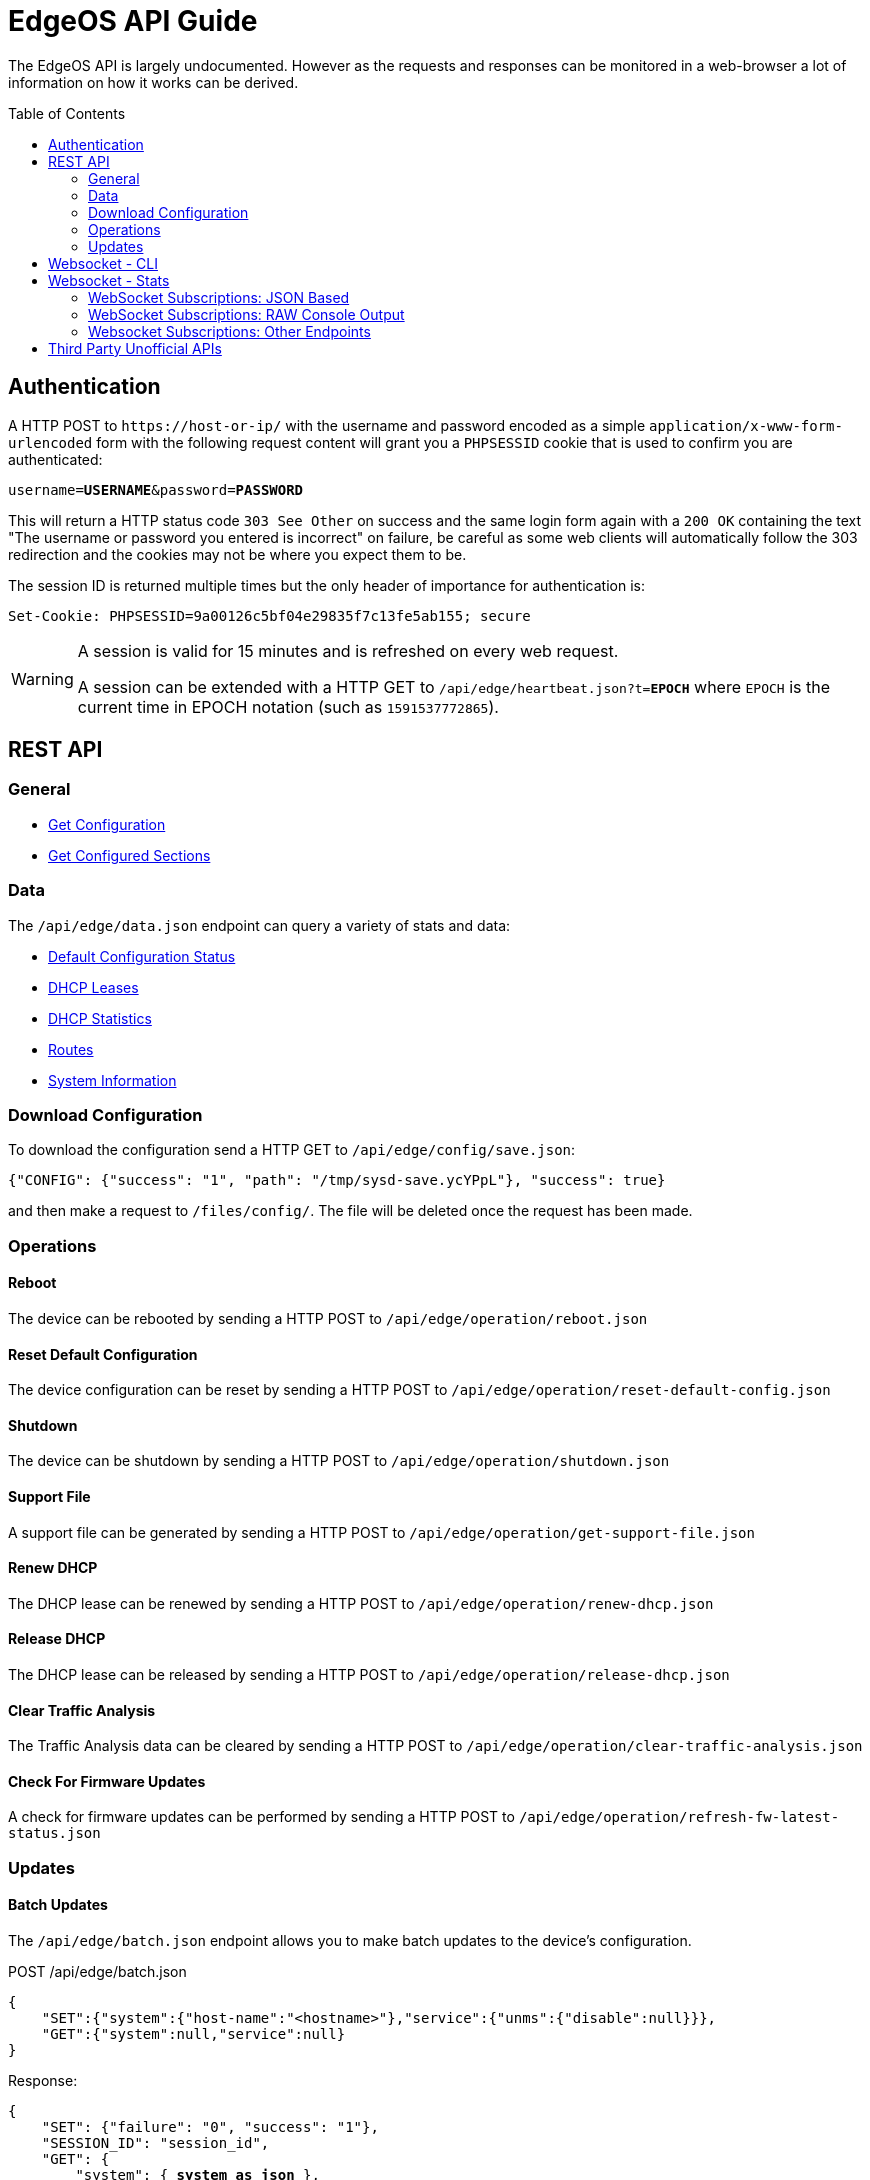 = EdgeOS API Guide
:toc: preamble

The EdgeOS API is largely undocumented. However as the requests and responses can be monitored in a web-browser a lot of information on how it works can be derived.

toc::[]

== Authentication

A HTTP POST to `\https://host-or-ip/` with the username and password encoded as a simple `application/x-www-form-urlencoded` form with the following request content will grant you a `PHPSESSID` cookie that is used to confirm you are authenticated:

[source,subs="+quotes"]
----
username=*USERNAME*&password=*PASSWORD*
----

This will return a HTTP status code `303 See Other` on success and the same login form again with a `200 OK` containing the text "The username or password you entered is incorrect" on failure, be careful as some web clients will automatically follow the 303 redirection and the cookies may not be where you expect them to be.

The session ID is returned multiple times but the only header of importance for authentication is:

[source,html]
----
Set-Cookie: PHPSESSID=9a00126c5bf04e29835f7c13fe5ab155; secure
----

[WARNING]
====
A session is valid for 15 minutes and is refreshed on every web request.

A session can be extended with a HTTP GET to `/api/edge/heartbeat.json?t=*EPOCH*` where `EPOCH` is the current time in EPOCH notation (such as `1591537772865`).
====

== REST API

=== General

* link:Documentation/API/Get%20Configuration.adoc[Get Configuration]
* link:Documentation/API/Get%20Configured%20Sections.adoc[Get Configured Sections]

=== Data
The `/api/edge/data.json` endpoint can query a variety of stats and data:

* link:Documentation/API/Data%20-%20Default%20Configuration%20Status.adoc[Default Configuration Status]
* link:Documentation/API/Data%20-%20DHCP%20Leases.adoc[DHCP Leases]
* link:Documentation/API/Data%20-%20DHCP%20Statistics.adoc[DHCP Statistics]
* link:Documentation/API/Data%20-%20Routes.adoc[Routes]
* link:Documentation/API/Data%20-%20System%20Information.adoc[System Information]

=== Download Configuration

To download the configuration send a HTTP GET to `/api/edge/config/save.json`:

[source,json]
----
{"CONFIG": {"success": "1", "path": "/tmp/sysd-save.ycYPpL"}, "success": true}
----

and then make a request to `/files/config/`. The file will be deleted once the request has been made.

=== Operations

==== Reboot

The device can be rebooted by sending a HTTP POST to `/api/edge/operation/reboot.json`

==== Reset Default Configuration

The device configuration can be reset by sending a HTTP POST to `/api/edge/operation/reset-default-config.json`

==== Shutdown

The device can be shutdown by sending a HTTP POST to `/api/edge/operation/shutdown.json`

==== Support File

A support file can be generated by sending a HTTP POST to `/api/edge/operation/get-support-file.json`

==== Renew DHCP

The DHCP lease can be renewed by sending a HTTP POST to `/api/edge/operation/renew-dhcp.json`

==== Release DHCP

The DHCP lease can be released by sending a HTTP POST to `/api/edge/operation/release-dhcp.json`

==== Clear Traffic Analysis

The Traffic Analysis data can be cleared by sending a HTTP POST to `/api/edge/operation/clear-traffic-analysis.json`

==== Check For Firmware Updates

A check for firmware updates can be performed by sending a HTTP POST to `/api/edge/operation/refresh-fw-latest-status.json`

=== Updates

==== Batch Updates

The `/api/edge/batch.json` endpoint allows you to make batch updates to the device's configuration.

POST /api/edge/batch.json
[source,json]
----


{
    "SET":{"system":{"host-name":"<hostname>"},"service":{"unms":{"disable":null}}},
    "GET":{"system":null,"service":null}
}
----

Response:

[subs="+quotes"]
[source,json]
----
{
    "SET": {"failure": "0", "success": "1"}, 
    "SESSION_ID": "session_id", 
    "GET": {
        "system": { *system as json* }, 
        "service": { *service as json* }, 
    "COMMIT": {"failure": "0", "success": "1"}, 
    "SAVE": {"success": "1"}, 
    "success": true
}
----

== Websocket - CLI

The CLI can be accessed from `wss://host-or-ip/ws/cli`. The data sent to the WebSocket will be as you would type on CLI and the received data is just the response raw.

== Websocket - Stats

You can get streaming statistical data from the endpoint `wss://host-or-ip/ws/stats`.  The data from the WebSocket is framed oddly, it's actually a streaming protocol that has been sent and received over WebSocket.  The data will not arrive like you might expect.  You *MUST* reassemble the web socket data fragments since the frames may not align with data boundaries.  Commands must be sent with a valid SESSION_ID.

The format of data to and from the WebSocket stream is "LENGTH\nJSON_PAYLOAD". Failure of sending properly formed messages to start the streaming will result in no messages from server aka "dead air".

When the SESSION_ID times out the WebSocket will abruptly close so it's recommended to refresh it occasionally.

[source,json]
----
249
{"SUBSCRIBE":[{"name":"export"},{"name":"discover"},{"name":"pon-stats"},{"name":"interfaces"},{"name":"system-stats"},{"name":"num-routes"},{"name":"config-change"},{"name":"users"}],"UNSUBSCRIBE":[],"SESSION_ID":"b5d5cfdb326c484abb00ca0d9effffff"}
----

Return values from the stream follow a similar format.

[source,json]
----
104
{
    "system-stats":
    {
        "cpu": "10",
        "uptime": "57864",
        "mem": "60"
    }
}
----

The webUI sends a non-standard ping every 30 seconds which consists of the following string with NO length prefix `{"CLIENT_PING"}`

=== WebSocket Subscriptions: JSON Based

Each one of these subscriptions will output data with the response being full JSON objects:

  * system-stats: Returns cpu, memory and uptime `{'system-stats': {'cpu': '35', 'mem': '22', 'uptime': '3321154'}}`
  * num-routes: Returns information about the number of active routes, use the json endpoint to fetch detailed routing information `{'num-routes': {'connected': '5', 'static': '1', 'total': '6'}}`
  * config-change: Returns only when the config has changed as an indication you need to reload `{'config-change': {'commit': 'started'}}` `{'config-change': {'commit': 'ended'}}`
  * users: Lists the users logged into the EdgeOS device including ssh, web, and vpn
  * interfaces: Shows per-interface details about the device
  * discover: Results from any devices discovered via ubnt protocols
  * export: Traffic Analysis (aka DPI) information
  * lldp-detail: Information about LLDP connected neightbors
  * udapi-statistics: System information formatted for udapi, odd dialect

=== WebSocket Subscriptions: RAW Console Output

Each one of these endpoints just dumps the raw console output data within a string `{'<<Request sub_id>>': '<line of text>\n' }`

These are subscribed to in the same way as the JSON subscriptions above but some additional parameters may need to be specified.

==== Log File ("log-feed")
Basically a `tail -f /var/log/messages`

==== Firewall Statistics ("fw-stats")
Returns per-rule firewall stats:

Request:
[source,json]
----
142
{"SUBSCRIBE":[{"name":"fw-stats","sub_id":"fwstat:WAN_IN","chain":"WAN_IN"}],"UNSUBSCRIBE":[],"SESSION_ID":"9a00126c5bf04e29835f7c13fe5ab155"}
----

[source,json]
----
{'fwstat:WAN_IN': 'MGT_IN 10 11604461 1380173884 ACCEPT ""\n'}
{'fwstat:WAN_IN': 'MGT_IN 20 0 0 DROP "drop direct stun"\n'}
{'fwstat:WAN_IN': 'MGT_IN 30 24 1152 ACCEPT "stun"\n'}
{'fwstat:WAN_IN': 'MGT_IN 10000 8417 670074 DROP "DEFAULT ACTION"\n\n'}
{'fwstat:WAN_IN': 'WAN_IN 10 747540714 999952823643 ACCEPT "Allow established/related"\n'}
{'fwstat:WAN_IN': 'WAN_IN 20 0 0 DROP "Drop invalid state"\n'}
{'fwstat:WAN_IN': 'WAN_IN 30 1095 52610 DROP "block ET"\n'}
{'fwstat:WAN_IN': 'WAN_IN 40 0 0 DROP "block TOR"\n'}
{'fwstat:WAN_IN': 'WAN_IN 50 0 0 DROP "block EDROP"\n'}
{'fwstat:WAN_IN': 'WAN_IN 60 0 0 DROP "block China" DISABLED\n'}
{'fwstat:WAN_IN': 'WAN_IN 70 92712 5078903 ACCEPT "server - web ports - tcp"\n'}
{'fwstat:WAN_IN': 'WAN_IN 80 65556 3923195 ACCEPT "server - ssh"\n'}
{'fwstat:WAN_IN': 'WAN_IN 90 877 52516 ACCEPT "server - gitlab ssh"\n'}
{'fwstat:WAN_IN': 'WAN_IN 100 142 33791 ACCEPT "server - mosh"\n'}
{'fwstat:WAN_IN': 'WAN_IN 110 3926 143574 ACCEPT "server - unifi stun"\n'}
{'fwstat:WAN_IN': 'WAN_IN 10000 259 136357 DROP "DEFAULT ACTION"\n\n'}
{'fwstat:WAN_IN': 'WAN_LOCAL 10 55434 36097276 ACCEPT "Allow established/related"\n'}
{'fwstat:WAN_IN': 'WAN_LOCAL 20 87599 17248696 DROP "Drop invalid state"\n'}
{'fwstat:WAN_IN': 'WAN_LOCAL 61 41787 1761510 DROP "block ET"\n'}
{'fwstat:WAN_IN': 'WAN_LOCAL 62 0 0 DROP "block TOR"\n'}
{'fwstat:WAN_IN': 'WAN_LOCAL 63 100 4160 DROP "block EDROP"\n'}
{'fwstat:WAN_IN': 'WAN_LOCAL 64 0 0 DROP "block China" DISABLED\n'}
{'fwstat:WAN_IN': 'WAN_LOCAL 65 21894 1372976 ACCEPT "ICMP"\n'}
{'fwstat:WAN_IN': 'WAN_LOCAL 10000 241941 37301536 DROP "DEFAULT ACTION"\n\n'}
----

==== Port Forwarding Statistics ("pf-stats")
Contains the statistics from Port Forwarding.

==== NAT Statistics ("nat-stats")
Returns per-rule NAT stats:

[source,json]
----
1115
{
    "nat-stats": "1 15 DST eth0 \"Allow OpenVPN To VPN\"\n2 0 DST eth1 \"Allow OpenVPN To VPN (Hairpin)\"\n3 28 DST eth0 \"Allow qBittorrent\"\n4 0 DST eth0 \"Allow Emergency iLO (HTTP)\" DISABLED\n5 0 DST eth0 \"Allow Emergency iLO (Console)\" DISABLED\n6 7192 DST eth1 \"Redirect Google DNS To Router\"\n7 3920 DST eth1 \"Redirect Google ICMP To Router\"\n5001 46501 MASQ eth0 \"Masquerade For WAN\"\n5002 0 MASQ eth1 \"Allow OpenVPN To VPN (Hairpin)\"\n1 15 DST eth0 \"Allow OpenVPN To VPN\"\n2 0 DST eth1 \"Allow OpenVPN To VPN (Hairpin)\"\n3 28 DST eth0 \"Allow qBittorrent\"\n4 0 DST eth0 \"Allow Emergency iLO (HTTP)\" DISABLED\n5 0 DST eth0 \"Allow Emergency iLO (Console)\" DISABLED\n6 7192 DST eth1 \"Redirect Google DNS To Router\"\n7 3920 DST eth1 \"Redirect Google ICMP To Router\"\n5001 46501 MASQ eth0 \"Masquerade For WAN\"\n5002 0 MASQ eth1 \"Allow OpenVPN To VPN (Hairpin)\"\n1 15 DST eth0 \"Allow OpenVPN To VPN\"\n2 0 DST eth1 \"Allow OpenVPN To VPN (Hairpin)\"\n3 28 DST eth0 \"Allow qBittorrent\"\n4 0 DST eth0 \"Allow Emergency iLO (HTTP)\" DISABLED\n5 0 DST eth0 \"Allow Emergency iLO "
}
----

==== Ping ("ping-feed")

[source,json]
----
163
{"SUBSCRIBE":[{"name":"ping-feed","sub_id":"ping1","target":"192.168.0.1","count":"1","size":""}],"UNSUBSCRIBE":[],"SESSION_ID":"9a00126c5bf04e29835f7c13fe5ab155"}
----

with the response being pretty similar to a raw feed:

[source,json]
----
76
{
    "ping1": "PING 192.168.0.1 (192.168.0.1) 56(84) bytes of data.\n\n"
}
----

==== Traceroute ("traceroute-feed")

[source,json]
----
165
{"SUBSCRIBE":[{"name":"traceroute-feed","sub_id":"trace6","target":"192.168.0.254","resolve":true}],"UNSUBSCRIBE":[],"SESSION_ID":"9a00126c5bf04e29835f7c13fe5ab155"}
----

with the response being pretty similar to a raw feed:

[source,json]
----
98
{
    "trace6": "traceroute to 192.168.0.254 (192.168.0.254), 30 hops max, 38 byte packets\n 1"
}
----

==== Packet Capture ("packets-feed")

[source,json]
----
224
{"SUBSCRIBE":[{"name":"packets-feed","sub_id":"packets4","interface":"1","pkt_count":"1","resolve":true,"f_proto":"","f_address":"","f_port":"","f_neg":true}],"UNSUBSCRIBE":[],"SESSION_ID":"9a00126c5bf04e29835f7c13fe5ab155"}
----

==== Bandwidth Test ("bwtest-feed")
Client:

[source,json]
----
150
{"SUBSCRIBE":[{"name":"bwtest-feed","sub_id":"bandwidth5","server":"192.168.0.253"}],"UNSUBSCRIBE":[],"SESSION_ID":"9a00126c5bf04e29835f7c13fe5ab155"}
----

or with advanced properties set:

[source,json]
----
273
{"SUBSCRIBE":[{"name":"bwtest-feed","sub_id":"bandwidth2","server":"192.168.0.254","duration":"1","protocol":"udp","udp-bandwidth":"500","parallel-flows":"1","tcp-window-size":"64","reverse-direction":true}],"UNSUBSCRIBE":[],"SESSION_ID":"9a00126c5bf04e29835f7c13fe5ab155"}
----

Server:
[source,json]
----
144
{"SUBSCRIBE":[{"name":"bwtest-feed","sub_id":"bandwidth5","server-mode":true}],"UNSUBSCRIBE":[],"SESSION_ID":"9a00126c5bf04e29835f7c13fe5ab155"}
----

=== Websocket Subscriptions: Other Endpoints

There is also the following endpoints that not much is known about:

 * onu-list: Lists Optical Network Unit devices.
 * pon-stats: Lists Passive Optical Network stats.
 * nni-stats: Lists Network to Network Interface stats.

== Third Party Unofficial APIs
There are a few developers who have worked on creating unofficial APIs:

 * https://github.com/matthew1471/EdgeOS-API (written in C#)
 * https://github.com/andrewstuart/edgeos-rest (written in Go)